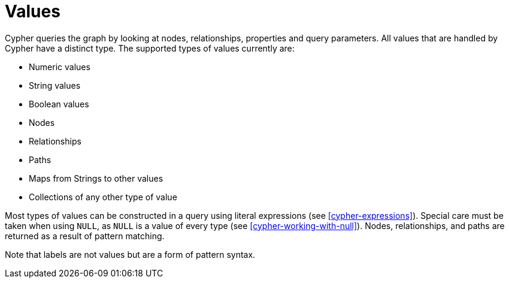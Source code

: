 [[cypher-values]]
Values
======

Cypher queries the graph by looking at nodes, relationships, properties and query parameters.
All values that are handled by Cypher have a distinct type. The supported types of values currently are:

* Numeric values
* String values
* Boolean values
* Nodes
* Relationships
* Paths
* Maps from Strings to other values
* Collections of any other type of value

Most types of values can be constructed in a query using literal expressions (see <<cypher-expressions>>).
Special care must be taken when using `NULL`, as `NULL` is a value of every type (see <<cypher-working-with-null>>).
Nodes, relationships, and paths are returned as a result of pattern matching.

Note that labels are not values but are a form of pattern syntax.
